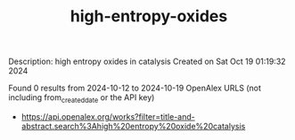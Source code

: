 #+TITLE: high-entropy-oxides
Description: high entropy oxides in catalysis
Created on Sat Oct 19 01:19:32 2024

Found 0 results from 2024-10-12 to 2024-10-19
OpenAlex URLS (not including from_created_date or the API key)
- [[https://api.openalex.org/works?filter=title-and-abstract.search%3Ahigh%20entropy%20oxide%20catalysis]]

